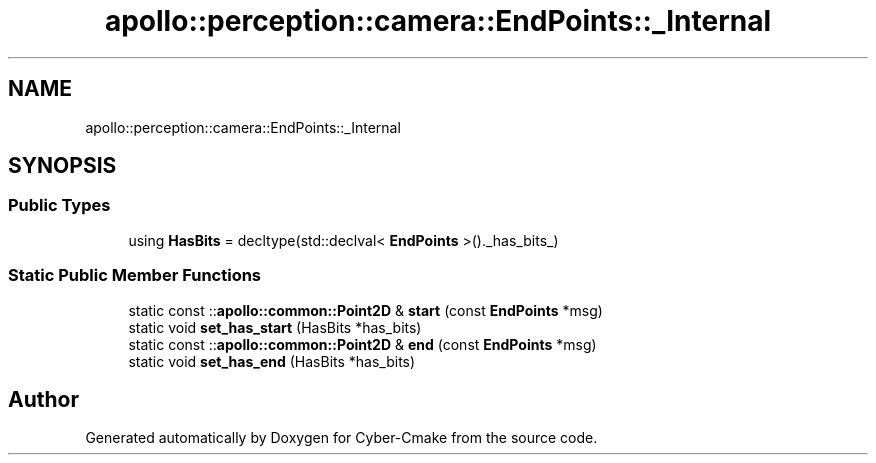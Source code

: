 .TH "apollo::perception::camera::EndPoints::_Internal" 3 "Sun Sep 3 2023" "Version 8.0" "Cyber-Cmake" \" -*- nroff -*-
.ad l
.nh
.SH NAME
apollo::perception::camera::EndPoints::_Internal
.SH SYNOPSIS
.br
.PP
.SS "Public Types"

.in +1c
.ti -1c
.RI "using \fBHasBits\fP = decltype(std::declval< \fBEndPoints\fP >()\&._has_bits_)"
.br
.in -1c
.SS "Static Public Member Functions"

.in +1c
.ti -1c
.RI "static const ::\fBapollo::common::Point2D\fP & \fBstart\fP (const \fBEndPoints\fP *msg)"
.br
.ti -1c
.RI "static void \fBset_has_start\fP (HasBits *has_bits)"
.br
.ti -1c
.RI "static const ::\fBapollo::common::Point2D\fP & \fBend\fP (const \fBEndPoints\fP *msg)"
.br
.ti -1c
.RI "static void \fBset_has_end\fP (HasBits *has_bits)"
.br
.in -1c

.SH "Author"
.PP 
Generated automatically by Doxygen for Cyber-Cmake from the source code\&.
